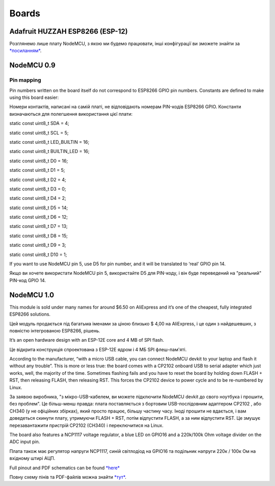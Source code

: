 Boards
======

Adafruit HUZZAH ESP8266 (ESP-12)
--------------------------------

Розглянемо лише плату NodeMCU, з якою ми будемо працювати, інші
конфігурації ви зможете знайти за
`*посиланням* <http://arduino-esp8266.readthedocs.io/en/2.4.0/boards.html>`__.

NodeMCU 0.9
-----------

Pin mapping
~~~~~~~~~~~

Pin numbers written on the board itself do not correspond to ESP8266
GPIO pin numbers. Constants are defined to make using this board easier:

Номери контактів, написані на самій платі, не відповідають номерам
PIN-кодів ESP8266 GPIO. Константи визначаються для полегшення
використання цієї плати:

static const uint8\_t SDA = 4;

static const uint8\_t SCL = 5;

static const uint8\_t LED\_BUILTIN = 16;

static const uint8\_t BUILTIN\_LED = 16;

static const uint8\_t D0 = 16;

static const uint8\_t D1 = 5;

static const uint8\_t D2 = 4;

static const uint8\_t D3 = 0;

static const uint8\_t D4 = 2;

static const uint8\_t D5 = 14;

static const uint8\_t D6 = 12;

static const uint8\_t D7 = 13;

static const uint8\_t D8 = 15;

static const uint8\_t D9 = 3;

static const uint8\_t D10 = 1;

If you want to use NodeMCU pin 5, use D5 for pin number, and it will be
translated to ‘real’ GPIO pin 14.

Якщо ви хочете використати NodeMCU pin 5, використайте D5 для PIN-коду,
і він буде переведений на "реальний" PIN-код GPIO 14.

NodeMCU 1.0
-----------

This module is sold under many names for around $6.50 on AliExpress and
it’s one of the cheapest, fully integrated ESP8266 solutions.

Цей модуль продається під багатьма іменами за ціною близько $ 4,00 на
AliExpress, і це один з найдешевших, з повністю інтегрованою ESP8266,
рішень.

It’s an open hardware design with an ESP-12E core and 4 MB of SPI flash.

Це відкрита конструкція спроектована з ESP-12Е ядром і 4 МБ SPI
флеш-пам'яті.

According to the manufacturer, “with a micro USB cable, you can connect
NodeMCU devkit to your laptop and flash it without any trouble”. This is
more or less true: the board comes with a CP2102 onboard USB to serial
adapter which just works, well, the majority of the time. Sometimes
flashing fails and you have to reset the board by holding down FLASH +
RST, then releasing FLASH, then releasing RST. This forces the CP2102
device to power cycle and to be re-numbered by Linux.

За заявою виробника, "з мікро-USB-кабелем, ви можете підключити NodeMCU
devkit до свого ноутбука і прошити, без проблем". Це більш-менш правда:
плата поставляється з бортовим USB-послідовним адаптером CP2102 , або
CH340 (у не офіційних збірках), який просто працює, більшу частину часу.
Іноді прошити не вдається, і вам доведеться скинути плату, утримуючи
FLASH + RST, потім відпустити FLASH, а за ним відпустити RST. Це змушує
перезавантажити пристрій CP2102 (CH340) і переключитися на Linux.

The board also features a NCP1117 voltage regulator, a blue LED on
GPIO16 and a 220k/100k Ohm voltage divider on the ADC input pin.

Плата також має регулятор напруги NCP1117, синій світлодіод на GPIO16 та
подільник напруги 220к / 100к Ом на вхідному штирі АЦП.

Full pinout and PDF schematics can be
found \ `*here* <https://github.com/nodemcu/nodemcu-devkit-v1.0>`__

Повну схему пінів та PDF-файлів можна знайти
`*тут* <https://github.com/nodemcu/nodemcu-devkit-v1.0>`__.
